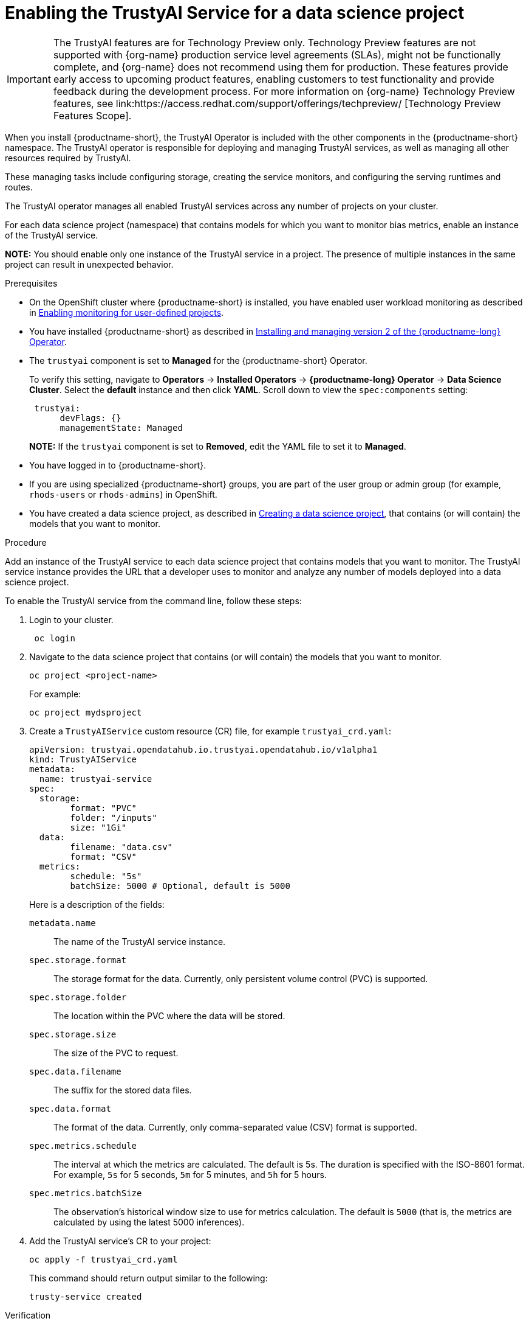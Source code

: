 :_module-type: PROCEDURE

[id='enabling-trustyai-service-cli_{context}']
= Enabling the TrustyAI Service for a data science project

ifndef::upstream[]
[IMPORTANT]
====
The TrustyAI features are for Technology Preview only. Technology Preview features are not supported with {org-name} production service level agreements (SLAs), might not be functionally complete, and {org-name} does not recommend using them for production. These features provide early access to upcoming product features, enabling customers to test functionality and provide feedback during the development process. 			
For more information on {org-name} Technology Preview features, see link:https://access.redhat.com/support/offerings/techpreview/ [Technology Preview Features Scope]. 		
====
endif::[]

[role='_abstract']
When you install {productname-short}, the TrustyAI Operator is included with the other components in the {productname-short} namespace. The TrustyAI operator is responsible for deploying and managing TrustyAI services, as well as managing all other resources required by TrustyAI.

These managing tasks include configuring storage, creating the service monitors, and configuring the serving runtimes and routes.

The TrustyAI operator manages all enabled TrustyAI services across any number of projects on your cluster.

For each data science project (namespace) that contains models for which you want to monitor bias metrics, enable an instance of the TrustyAI service.

*NOTE:* You should enable only one instance of the TrustyAI service in a project. The presence of multiple instances in the same project can result in unexpected behavior.

.Prerequisites

* On the OpenShift cluster where {productname-short} is installed, you have enabled user workload monitoring as described in link:https://docs.openshift.com/container-platform/{ocp-latest-version}/monitoring/enabling-monitoring-for-user-defined-projects.html[Enabling monitoring for user-defined projects].

ifdef::upstream[]
* You have installed {productname-short} as described in link:https://opendatahub.io/docs/quick-installation-new-operator/[Quick Installation(v2)].
endif::[]

ifndef::upstream[]
* You have installed {productname-short} as described in link:{rhodsdocshome}{default-format-url}/installing_and_uninstalling_openshift_data_science_self-managed/installing-the-openshift-data-science-operator_operator-install[Installing and managing version 2 of the {productname-long} Operator].
endif::[]

* The `trustyai` component is set to *Managed* for the {productname-short} Operator.
+
To verify this setting, navigate to *Operators* -> *Installed Operators* -> *{productname-long} Operator* -> *Data Science Cluster*. Select the *default* instance and then click *YAML*. Scroll down to view the `spec:components` setting:
+
----
 trustyai:
      devFlags: {}
      managementState: Managed
----
+
*NOTE:* If the `trustyai` component is set to *Removed*, edit the YAML file to set it to *Managed*.

* You have logged in to {productname-short}.

ifndef::upstream[]
* If you are using specialized {productname-short} groups, you are part of the user group or admin group (for example, `rhods-users` or `rhods-admins`) in OpenShift.

* You have created a data science project, as described in link:{rhodsdocshome}{default-format-url}/working_on_data_science_projects/working-on-data-science-projects_nb-server#creating-a-data-science-project_nb-server[Creating a data science project], that contains (or will contain) the models that you want to monitor.  
endif::[]

ifdef::upstream[]
* If you are using specialized {productname-short} groups, you are part of the user group or admin group (for example, `odh-users` or `odh-admins`) in OpenShift.

* You have created a data science project, as described in link:{odhdocshome}/working-on-data-science-projects/#working-on-data-science-projects_nb-server[Creating a data science project], that contains (or will contain) the models that you want to monitor.  
endif::[]

.Procedure

Add an instance of the TrustyAI service to each data science project that contains models that you want to monitor. The TrustyAI service instance provides the URL that a developer uses to monitor and analyze any number of models deployed into a data science project.

To enable the TrustyAI service from the command line, follow these steps:

. Login to your cluster.
+
----
 oc login
----

. Navigate to the data science project that contains (or will contain) the models that you want to monitor. 
+
----
oc project <project-name>
----
+
For example:
+
----
oc project mydsproject
----

. Create a `TrustyAIService` custom resource (CR) file, for example `trustyai_crd.yaml`: 
+
----
apiVersion: trustyai.opendatahub.io.trustyai.opendatahub.io/v1alpha1
kind: TrustyAIService
metadata:
  name: trustyai-service
spec:
  storage:
	format: "PVC"
	folder: "/inputs"
	size: "1Gi"
  data:
	filename: "data.csv"
	format: "CSV"
  metrics:
	schedule: "5s"
	batchSize: 5000 # Optional, default is 5000
----
+ 
Here is a description of the fields:
+
`metadata.name`:: The name of the TrustyAI service instance.
`spec.storage.format`:: The storage format for the data. Currently, only persistent volume control (PVC) is supported.
`spec.storage.folder`:: The location within the PVC where the data will be stored.
`spec.storage.size`:: The size of the PVC to request.
`spec.data.filename`:: The suffix for the stored data files.
`spec.data.format`:: The format of the data. Currently, only comma-separated value (CSV) format is supported.
`spec.metrics.schedule`:: The interval at which the metrics are calculated. The default is 5s. The duration is specified with the ISO-8601 format. For example, `5s` for 5 seconds, `5m` for 5 minutes, and `5h` for 5 hours.
`spec.metrics.batchSize`:: The observation’s historical window size to use for metrics calculation. The default is `5000` (that is, the metrics are calculated by using the latest 5000 inferences).

. Add the TrustyAI service's CR to your project:
+
----
oc apply -f trustyai_crd.yaml
----
+
This command should return output similar to the following:
+
----
trusty-service created
----


.Verification

To verify that you enabled the TrustyAI Service:

----
oc get pods | grep trustyai 
----

You should see a response similar to the following:

----
trustyai-service-5d45b5884f-96h5z             1/1     Running
----